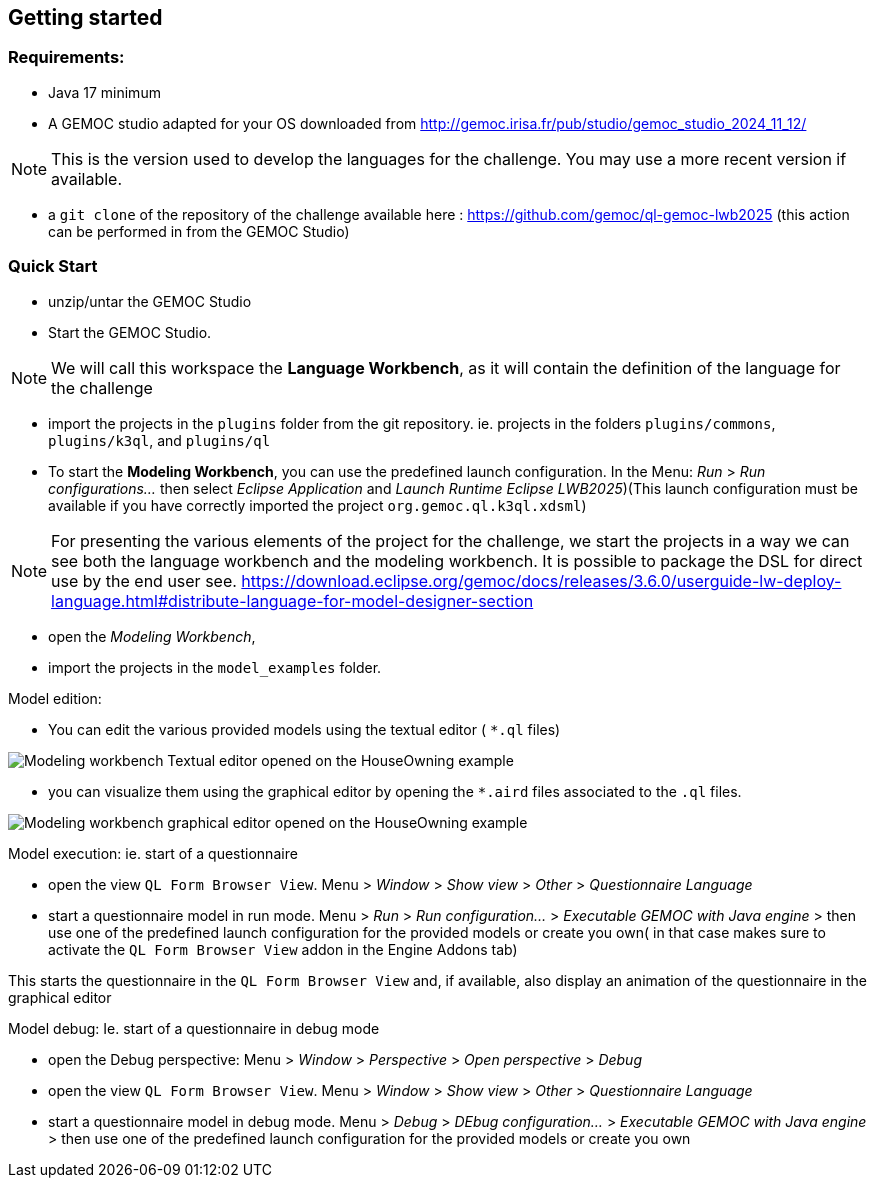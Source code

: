 ifdef::included_in_readme[]
:imagesdir: docs/img
endif::included_in_readme[]
ifndef::included_in_readme[]
:imagesdir: img
endif::included_in_readme[]


ifndef::included_in_readme[]

== Getting started
endif::included_in_readme[]

=== Requirements:
* Java 17 minimum
* A GEMOC studio adapted for your OS downloaded from http://gemoc.irisa.fr/pub/studio/gemoc_studio_2024_11_12/


NOTE: This is the version used to develop the languages for the challenge. You may use a more recent version if available.

* a `git clone` of the repository of the challenge available here : https://github.com/gemoc/ql-gemoc-lwb2025 (this action can be performed in from the GEMOC Studio)


=== Quick Start



* unzip/untar the GEMOC Studio
* Start the GEMOC Studio. 

NOTE: We will call this workspace the *Language Workbench*, as it will contain the definition of the language for the challenge

* import the projects in the `plugins` folder from the git repository. ie. projects in the folders `plugins/commons`, `plugins/k3ql`, and `plugins/ql` 

* To start the *Modeling Workbench*, you can use the predefined launch configuration. In the Menu: _Run_ > _Run configurations..._  then select _Eclipse Application_ and  _Launch Runtime Eclipse LWB2025_)(This launch configuration must be available if you have correctly imported the project `org.gemoc.ql.k3ql.xdsml`)

[NOTE]
====

For presenting the various elements of the project for the challenge, we start the projects in a way we can see both the language workbench and the modeling workbench. It is possible to package the DSL for direct use by the end user see. https://download.eclipse.org/gemoc/docs/releases/3.6.0/userguide-lw-deploy-language.html#distribute-language-for-model-designer-section

==== 

* open the _Modeling Workbench_, 
* import the projects in the `model_examples` folder.

Model edition:

* You can edit the various provided models using the textual editor ( `*.ql` files) 

image:mwb_houseOwning_textual_editor.png[Modeling workbench Textual editor opened on the HouseOwning example]

* you can visualize them using the graphical editor by opening the `*.aird` files associated to the `.ql` files.


image:mwb_houseOwning_graphical_editor_layers.png[Modeling workbench graphical editor opened on the HouseOwning example]

Model execution: ie. start of a questionnaire

* open the view `QL Form Browser View`. Menu > _Window_ > _Show view_ > _Other_ > _Questionnaire Language_
* start a questionnaire model in run mode. Menu > _Run_ > _Run configuration..._ > _Executable GEMOC with Java engine_ >  then use one of the predefined launch configuration for the provided models or create you own( in that case makes sure to activate the `QL Form Browser View` addon in the Engine Addons tab)

This starts the questionnaire in the `QL Form Browser View` and, if available, also display an animation of the questionnaire in the graphical editor 

 
Model debug: Ie. start of a questionnaire in debug mode

* open the Debug perspective: Menu > _Window_ > _Perspective_ > _Open perspective_ > _Debug_
* open the view `QL Form Browser View`. Menu > _Window_ > _Show view_ > _Other_ > _Questionnaire Language_
* start a questionnaire model in debug mode. Menu > _Debug_ > _DEbug configuration..._ > _Executable GEMOC with Java engine_ >  then use one of the predefined launch configuration for the provided models or create you own

 